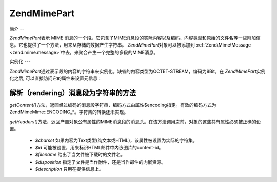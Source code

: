 .. EN-Revision: none
.. _zend.mime.part:

Zend\Mime\Part
==============

.. _zend.mime.part.introduction:

简介
--

*Zend\Mime\Part*\ 表示 MIME
消息的一个段。它包含了MIME消息段的实际内容以及编码、内容类型和原始的文件名等一些附加信息。它也提供了一个方法，用来从存储的数据产生字符串。
*Zend\Mime\Part*\ 对象可以被添加到 :ref:`Zend\Mime\Message <zend.mime.message>`\
中去，来聚合产生一个完整的多段的MIME消息。

.. _zend.mime.part.instantiation:

实例化
---

*Zend\Mime\Part*\
通过表示段的内容的字符串来实例化。缺省的内容类型为OCTET-STREAM，编码为8Bit。在
*Zend\Mime\Part*\ 实例化之后, 可以直接访问它的属性来设置元信息：

.. code-block:: php
   :linenos:

   <?php
   public $type = ZMime::TYPE_OCTETSTREAM;
   public $encoding = ZMime::ENCODING_8BIT;
   public $id;
   public $disposition;
   public $filename;
   public $description;
   public $charset;

.. _zend.mime.part.methods:

解析（rendering）消息段为字符串的方法
-----------------------

*getContent()*\
方法，返回经过编码的消息段字符串，编码方式由属性$encoding指定。有效的编码方式为Zend\Mime\Mime::ENCODING_*。字符集的转换还未实现。

*getHeaders()*\
方法，返回产自对象公有属性的MIME消息段的消息头。在该方法调用之前，对象的这些共有属性必须被正确的设置。


   - *$charset* 如果内容为Text类型(纯文本或HTML)，该属性被设置为实际的字符集。

   - *$id* 可能被设置，用来标识HTML邮件中内嵌图片的content-id。

   - *$filename* 给出了当文件被下载时的文件名。

   - *$disposition* 指定了文件是当作附件，还是当作邮件的内嵌资源。

   - *$description* 只用在提供信息上。




